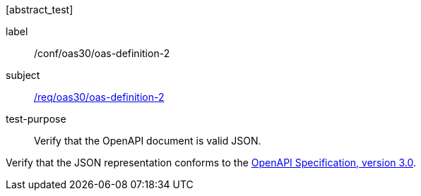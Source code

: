 [[ats_oas30_oas-definition-2]][abstract_test]
====
[%metadata]
label:: /conf/oas30/oas-definition-2
subject:: <<req_oas30_oas-definition-2,/req/oas30/oas-definition-2>>
test-purpose:: Verify that the OpenAPI document is valid JSON.

[.component,class=test method]
=====
[.component,class=step]
--
Verify that the JSON representation conforms to the <<OpenAPI-Spec,OpenAPI Specification, version 3.0>>.
--
=====
====
